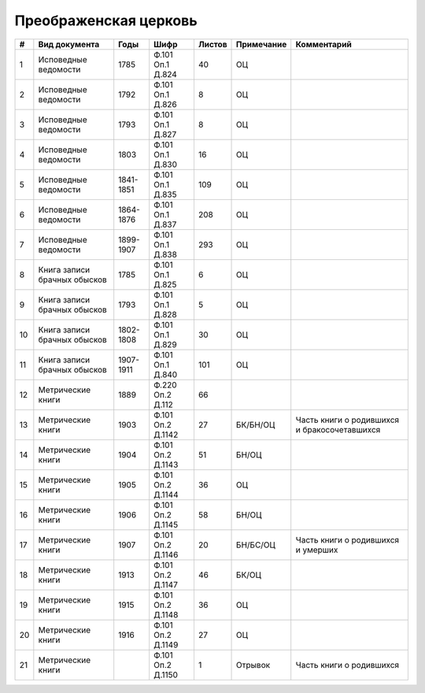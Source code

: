 
.. Church datasheet RST template
.. Autogenerated by cfp-sphinx.py

.. index:: Преображенская церковь

Преображенская церковь
======================

.. list-table::
   :header-rows: 1

   * - #
     - Вид документа
     - Годы
     - Шифр
     - Листов
     - Примечание
     - Комментарий

   * - 1
     - Исповедные ведомости
     - 1785
     - Ф.101 Оп.1 Д.824
     - 40
     - ОЦ
     - 
   * - 2
     - Исповедные ведомости
     - 1792
     - Ф.101 Оп.1 Д.826
     - 8
     - ОЦ
     - 
   * - 3
     - Исповедные ведомости
     - 1793
     - Ф.101 Оп.1 Д.827
     - 8
     - ОЦ
     - 
   * - 4
     - Исповедные ведомости
     - 1803
     - Ф.101 Оп.1 Д.830
     - 16
     - ОЦ
     - 
   * - 5
     - Исповедные ведомости
     - 1841-1851
     - Ф.101 Оп.1 Д.835
     - 109
     - ОЦ
     - 
   * - 6
     - Исповедные ведомости
     - 1864-1876
     - Ф.101 Оп.1 Д.837
     - 208
     - ОЦ
     - 
   * - 7
     - Исповедные ведомости
     - 1899-1907
     - Ф.101 Оп.1 Д.838
     - 293
     - ОЦ
     - 
   * - 8
     - Книга записи брачных обысков
     - 1785
     - Ф.101 Оп.1 Д.825
     - 6
     - ОЦ
     - 
   * - 9
     - Книга записи брачных обысков
     - 1793
     - Ф.101 Оп.1 Д.828
     - 5
     - ОЦ
     - 
   * - 10
     - Книга записи брачных обысков
     - 1802-1808
     - Ф.101 Оп.1 Д.829
     - 30
     - ОЦ
     - 
   * - 11
     - Книга записи брачных обысков
     - 1907-1911
     - Ф.101 Оп.1 Д.840
     - 101
     - ОЦ
     - 
   * - 12
     - Метрические книги
     - 1889
     - Ф.220 Оп.2 Д.112
     - 66
     - 
     - 
   * - 13
     - Метрические книги
     - 1903
     - Ф.101 Оп.2 Д.1142
     - 27
     - БК/БН/ОЦ
     - Часть книги о родившихся и бракосочетавшихся
   * - 14
     - Метрические книги
     - 1904
     - Ф.101 Оп.2 Д.1143
     - 51
     - БН/ОЦ
     - 
   * - 15
     - Метрические книги
     - 1905
     - Ф.101 Оп.2 Д.1144
     - 36
     - ОЦ
     - 
   * - 16
     - Метрические книги
     - 1906
     - Ф.101 Оп.2 Д.1145
     - 58
     - БН/ОЦ
     - 
   * - 17
     - Метрические книги
     - 1907
     - Ф.101 Оп.2 Д.1146
     - 20
     - БН/БС/ОЦ
     - Часть книги о родившихся и умерших
   * - 18
     - Метрические книги
     - 1913
     - Ф.101 Оп.2 Д.1147
     - 46
     - БК/ОЦ
     - 
   * - 19
     - Метрические книги
     - 1915
     - Ф.101 Оп.2 Д.1148
     - 36
     - ОЦ
     - 
   * - 20
     - Метрические книги
     - 1916
     - Ф.101 Оп.2 Д.1149
     - 27
     - ОЦ
     - 
   * - 21
     - Метрические книги
     - 
     - Ф.101 Оп.2 Д.1150
     - 1
     - Отрывок
     - Часть книги о родившихся


